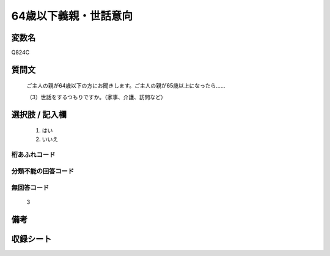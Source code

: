 .. title:: Q824C
.. rst-cllass:: item
====================================================================================================
64歳以下義親・世話意向
====================================================================================================

.. rst-class:: varname
変数名
==================

Q824C

.. rst-class:: question
質問文
==================


   ご主人の親が64歳以下の方にお聞きします。ご主人の親が65歳以上になったら……


   （3）世話をするつもりですか。（家事、介護、訪問など）



.. rst-class:: answer
選択肢 / 記入欄
======================

  
     1. はい
  
     2. いいえ
  



.. rst-class:: overflow
桁あふれコード
-------------------------------
  


.. rst-class:: not_available
分類不能の回答コード
-------------------------------------
  


.. rst-class:: not_available
無回答コード
-------------------------------------
  3


.. rst-class:: bikou
備考
==================



.. rst-class:: include_sheet
収録シート
=======================================
.. hlist::
   :columns: 3
   
   
   * p1_4
   
   * p4_4
   
   * p5b_4
   
   * p7_4
   
   * p10_4
   
   


.. index:: Q824C